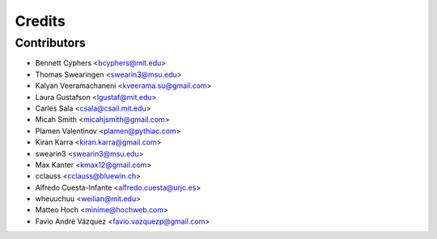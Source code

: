 =======
Credits
=======

Contributors
------------

* Bennett Cyphers <bcyphers@mit.edu>
* Thomas Swearingen <swearin3@msu.edu>
* Kalyan Veeramachaneni <kveerama.su@gmail.com>
* Laura Gustafson <lgustaf@mit.edu>
* Carles Sala <csala@csail.mit.edu>
* Micah Smith <micahjsmith@gmail.com>
* Plamen Valentinov <plamen@pythiac.com>
* Kiran Karra <kiran.karra@gmail.com>
* swearin3 <swearin3@msu.edu>
* Max Kanter <kmax12@gmail.com>
* cclauss <cclauss@bluewin.ch>
* Alfredo Cuesta-Infante <alfredo.cuesta@urjc.es>
* wheuuchuu <weilian@mit.edu>
* Matteo Hoch <minime@hochweb.com>
* Favio André Vázquez <favio.vazquezp@gmail.com>
